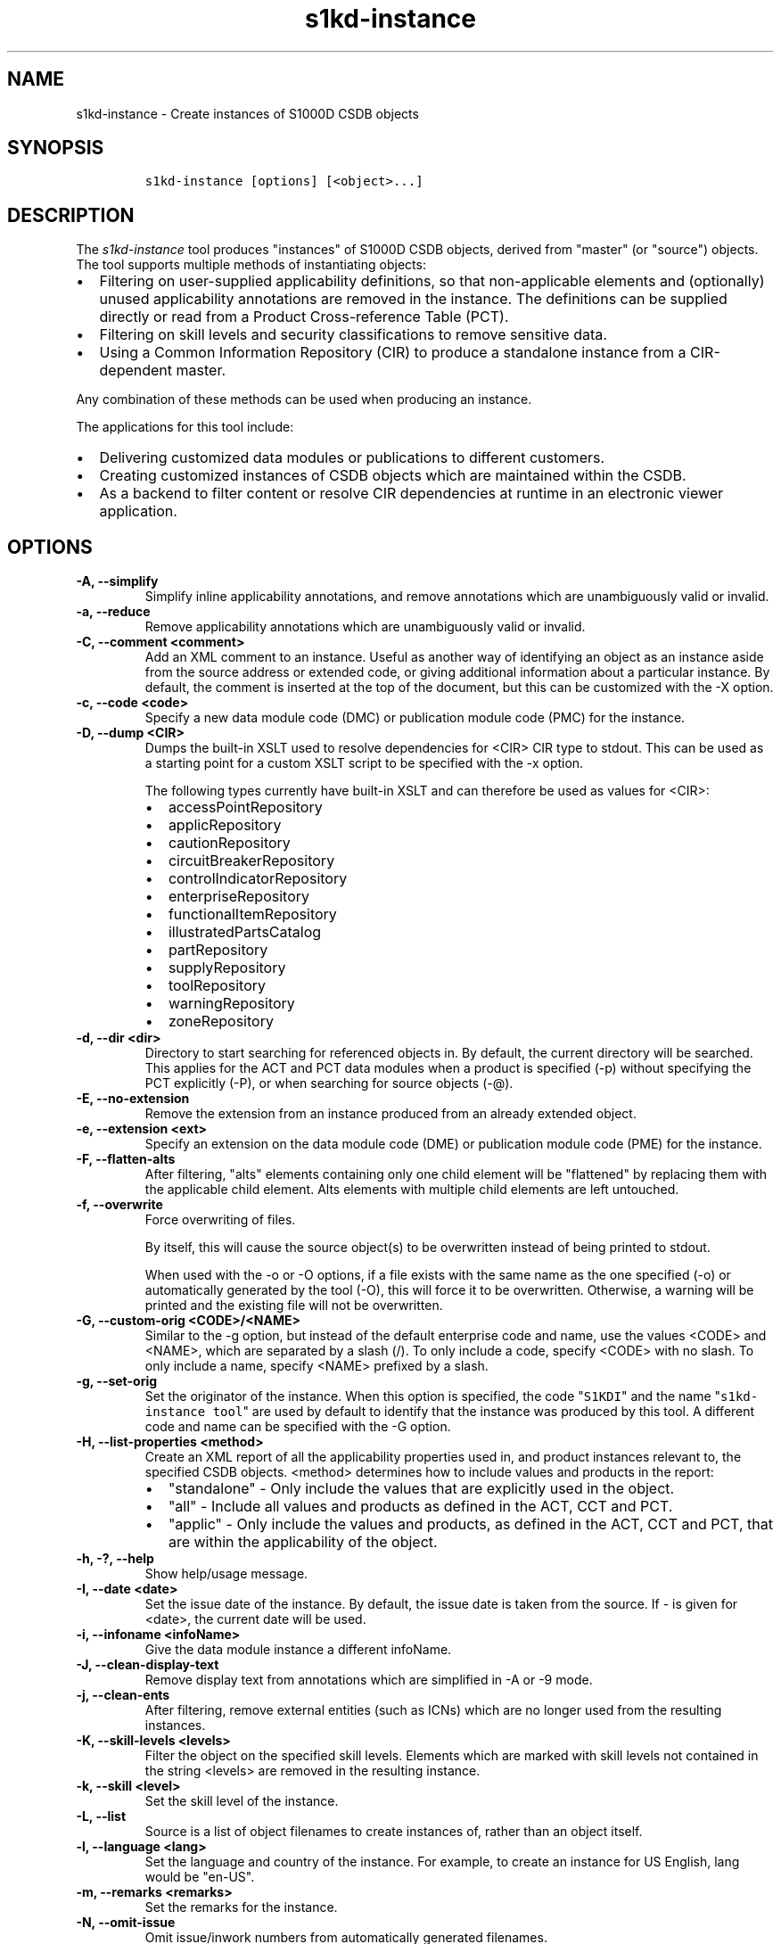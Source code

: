.\" Automatically generated by Pandoc 2.3.1
.\"
.TH "s1kd\-instance" "1" "2020\-08\-10" "" "s1kd\-tools"
.hy
.SH NAME
.PP
s1kd\-instance \- Create instances of S1000D CSDB objects
.SH SYNOPSIS
.IP
.nf
\f[C]
s1kd\-instance\ [options]\ [<object>...]
\f[]
.fi
.SH DESCRIPTION
.PP
The \f[I]s1kd\-instance\f[] tool produces "instances" of S1000D CSDB
objects, derived from "master" (or "source") objects.
The tool supports multiple methods of instantiating objects:
.IP \[bu] 2
Filtering on user\-supplied applicability definitions, so that
non\-applicable elements and (optionally) unused applicability
annotations are removed in the instance.
The definitions can be supplied directly or read from a Product
Cross\-reference Table (PCT).
.IP \[bu] 2
Filtering on skill levels and security classifications to remove
sensitive data.
.IP \[bu] 2
Using a Common Information Repository (CIR) to produce a standalone
instance from a CIR\-dependent master.
.PP
Any combination of these methods can be used when producing an instance.
.PP
The applications for this tool include:
.IP \[bu] 2
Delivering customized data modules or publications to different
customers.
.IP \[bu] 2
Creating customized instances of CSDB objects which are maintained
within the CSDB.
.IP \[bu] 2
As a backend to filter content or resolve CIR dependencies at runtime in
an electronic viewer application.
.SH OPTIONS
.TP
.B \-A, \-\-simplify
Simplify inline applicability annotations, and remove annotations which
are unambiguously valid or invalid.
.RS
.RE
.TP
.B \-a, \-\-reduce
Remove applicability annotations which are unambiguously valid or
invalid.
.RS
.RE
.TP
.B \-C, \-\-comment <comment>
Add an XML comment to an instance.
Useful as another way of identifying an object as an instance aside from
the source address or extended code, or giving additional information
about a particular instance.
By default, the comment is inserted at the top of the document, but this
can be customized with the \-X option.
.RS
.RE
.TP
.B \-c, \-\-code <code>
Specify a new data module code (DMC) or publication module code (PMC)
for the instance.
.RS
.RE
.TP
.B \-D, \-\-dump <CIR>
Dumps the built\-in XSLT used to resolve dependencies for <CIR> CIR type
to stdout.
This can be used as a starting point for a custom XSLT script to be
specified with the \-x option.
.RS
.PP
The following types currently have built\-in XSLT and can therefore be
used as values for <CIR>:
.IP \[bu] 2
accessPointRepository
.IP \[bu] 2
applicRepository
.IP \[bu] 2
cautionRepository
.IP \[bu] 2
circuitBreakerRepository
.IP \[bu] 2
controlIndicatorRepository
.IP \[bu] 2
enterpriseRepository
.IP \[bu] 2
functionalItemRepository
.IP \[bu] 2
illustratedPartsCatalog
.IP \[bu] 2
partRepository
.IP \[bu] 2
supplyRepository
.IP \[bu] 2
toolRepository
.IP \[bu] 2
warningRepository
.IP \[bu] 2
zoneRepository
.RE
.TP
.B \-d, \-\-dir <dir>
Directory to start searching for referenced objects in.
By default, the current directory will be searched.
This applies for the ACT and PCT data modules when a product is
specified (\-p) without specifying the PCT explicitly (\-P), or when
searching for source objects (\-\@).
.RS
.RE
.TP
.B \-E, \-\-no\-extension
Remove the extension from an instance produced from an already extended
object.
.RS
.RE
.TP
.B \-e, \-\-extension <ext>
Specify an extension on the data module code (DME) or publication module
code (PME) for the instance.
.RS
.RE
.TP
.B \-F, \-\-flatten\-alts
After filtering, "alts" elements containing only one child element will
be "flattened" by replacing them with the applicable child element.
Alts elements with multiple child elements are left untouched.
.RS
.RE
.TP
.B \-f, \-\-overwrite
Force overwriting of files.
.RS
.PP
By itself, this will cause the source object(s) to be overwritten
instead of being printed to stdout.
.PP
When used with the \-o or \-O options, if a file exists with the same
name as the one specified (\-o) or automatically generated by the tool
(\-O), this will force it to be overwritten.
Otherwise, a warning will be printed and the existing file will not be
overwritten.
.RE
.TP
.B \-G, \-\-custom\-orig <CODE>/<NAME>
Similar to the \-g option, but instead of the default enterprise code
and name, use the values <CODE> and <NAME>, which are separated by a
slash (/).
To only include a code, specify <CODE> with no slash.
To only include a name, specify <NAME> prefixed by a slash.
.RS
.RE
.TP
.B \-g, \-\-set\-orig
Set the originator of the instance.
When this option is specified, the code "\f[C]S1KDI\f[]" and the name
"\f[C]s1kd\-instance\ tool\f[]" are used by default to identify that the
instance was produced by this tool.
A different code and name can be specified with the \-G option.
.RS
.RE
.TP
.B \-H, \-\-list\-properties <method>
Create an XML report of all the applicability properties used in, and
product instances relevant to, the specified CSDB objects.
<method> determines how to include values and products in the report:
.RS
.IP \[bu] 2
"standalone" \- Only include the values that are explicitly used in the
object.
.IP \[bu] 2
"all" \- Include all values and products as defined in the ACT, CCT and
PCT.
.IP \[bu] 2
"applic" \- Only include the values and products, as defined in the ACT,
CCT and PCT, that are within the applicability of the object.
.RE
.TP
.B \-h, \-?, \-\-help
Show help/usage message.
.RS
.RE
.TP
.B \-I, \-\-date <date>
Set the issue date of the instance.
By default, the issue date is taken from the source.
If \- is given for <date>, the current date will be used.
.RS
.RE
.TP
.B \-i, \-\-infoname <infoName>
Give the data module instance a different infoName.
.RS
.RE
.TP
.B \-J, \-\-clean\-display\-text
Remove display text from annotations which are simplified in \-A or \-9
mode.
.RS
.RE
.TP
.B \-j, \-\-clean\-ents
After filtering, remove external entities (such as ICNs) which are no
longer used from the resulting instances.
.RS
.RE
.TP
.B \-K, \-\-skill\-levels <levels>
Filter the object on the specified skill levels.
Elements which are marked with skill levels not contained in the string
<levels> are removed in the resulting instance.
.RS
.RE
.TP
.B \-k, \-\-skill <level>
Set the skill level of the instance.
.RS
.RE
.TP
.B \-L, \-\-list
Source is a list of object filenames to create instances of, rather than
an object itself.
.RS
.RE
.TP
.B \-l, \-\-language <lang>
Set the language and country of the instance.
For example, to create an instance for US English, lang would be
"en\-US".
.RS
.RE
.TP
.B \-m, \-\-remarks <remarks>
Set the remarks for the instance.
.RS
.RE
.TP
.B \-N, \-\-omit\-issue
Omit issue/inwork numbers from automatically generated filenames.
.RS
.RE
.TP
.B \-n, \-\-issue <iss>
Set the issue and inwork numbers of the instance.
By default, the issue and inwork number are taken from the source.
.RS
.PP
When updating an instance (\-\@), if + is given for <iss>, the updated
instance will have the same issue number with an inwork number
incremented by one.
.PP
Setting the issue of the instance will also set a default issue type:
.IP \[bu] 2
If the issue is 000\-01 thru 001\-00, the default issue type will be
"new".
.IP \[bu] 2
If the issue is 001\-01 and up and the master is not "new", the default
issue type will be that of the master.
.IP \[bu] 2
If the issue is 001\-01 and up but the master is "new", the default
issue type will be "status".
.PP
A different issue type than the default can be set with the \-z
(\-\-issue\-type) option.
.RE
.TP
.B \-O, \-\-outdir <dir>
Output instance(s) in <dir>, automatically naming them based on:
.RS
.IP \[bu] 2
the extension specified with \-e
.IP \[bu] 2
the code specified with \-c
.IP \[bu] 2
The issue info specified with \-n
.IP \[bu] 2
the language and country specified with \-L
.PP
If any of the above are not specified, the information is copied from
the source object.
.PP
If <dir> does not exist, it will be created.
.PP
If a file exists with the same name in the specified directory, a
warning will be display and the file will not be overwritten, unless the
\-f option is specified.
.PP
When using this option, non\-XML files, such as external publications,
may be specified as objects.
They will be copied to <dir>.
.RE
.TP
.B \-o, \-\-out <file>
Output instance to file instead of stdout.
.RS
.RE
.TP
.B \-P, \-\-pct <PCT>
PCT file to read product definitions from (\-p).
If a product is specified but no PCT is given, the tool will attempt to
use the ACT reference of each source data module to find the ACT and PCT
data modules in the current directory.
.RS
.RE
.TP
.B \-p, \-\-product <product>
The ID or primary key of a product in the specified PCT data module
(\-P), the PCT referenced by the ACT data module specified with \-1, or
the PCT data module referenced by the source data module itself.
A primary key is given in the same form as the \-s option and should
match a unique assign of a product instance, e.g.,
"\f[C]serialno:prodattr=12345\f[]".
If the key matches multiple products within the PCT, then the objects
will be filtered on the combination of all matching products.
.RS
.RE
.TP
.B \-Q, \-\-resolve\-containers
Resolve references to container data modules, selecting the appropriate
reference for the specified applicability.
If zero or more than one references are applicable, the reference to the
container will be left untouched.
.RS
.PP
Additionally, if the object being filtered is itself a container data
module, the applicability of the referenced data modules will be copied
in to it as inline annotations prior to filtering.
.RE
.TP
.B \-q, \-\-quiet
Quiet mode.
Errors are not printed.
.RS
.RE
.TP
.B \-R, \-\-cir <CIR> ...
Use a CIR to resolve external dependencies in the master object, making
the instance object standalone.
Additional CIRs can be used by specifying the \-R option multiple times.
.RS
.PP
The following CIRs have some built\-in support:
.IP \[bu] 2
Access points
.IP \[bu] 2
Applicability
.IP \[bu] 2
Cautions
.IP \[bu] 2
Circuit breakers
.IP \[bu] 2
Controls/indicators
.IP \[bu] 2
Enterprises
.IP \[bu] 2
Functional items
.IP \[bu] 2
Illustrated parts data
.IP \[bu] 2
Parts
.IP \[bu] 2
Supplies
.IP \[bu] 2
Tools
.IP \[bu] 2
Warnings
.IP \[bu] 2
Zones
.PP
The methods of resolving the dependencies for a CIR can be changed by
specifying a custom XSLT script with the \-x option.
The built\-in XSLT used for the above CIR data modules can be dumped
with the \-D option.
.PP
If "*" is given for <CIR>, the tool will search for CIR data modules
automatically.
.RE
.TP
.B \-r, \-\-recursive
Search for referenced objects recursively.
This applies for the ACT and PCT data modules when a product is
specified (\-p) without specifying the PCT explicitly (\-P), when
searching for source objects (\-\@), or when searching for CIR data
modules (\-R).
.RS
.RE
.TP
.B \-S, \-\-no\-source\-ident
Do not include <sourceDmIdent>/<sourcePmIdent> in the instance.
.RS
.RE
.TP
.B \-s, \-\-assign <applic>
An applicability definition in the form of
"\f[C]<ident>:<type>=<value>\f[]".
Any number of values can be defined by specifying this option multiple
times.
.RS
.RE
.TP
.B \-T, \-\-tag
Tag non\-applicable elements with the processing instruction
<?notApplicable?> instead of removing them.
.RS
.RE
.TP
.B \-t, \-\-techname <techName>
Give the instance a different techName/pmTitle.
.RS
.RE
.TP
.B \-U, \-\-security\-classes <classes>
Filter the object on the specified security classes.
Elements marked with security classes not contained in the string
<classes> are removed in the resulting instance.
.RS
.RE
.TP
.B \-u, \-\-security <sec>
Set the security classification of the instance.
An instance may have a lower security classification than the source if
classified information is removed for a particular customer.
.RS
.RE
.TP
.B \-V, \-\-infoname\-variant <variant>
Give the instance a different info name variant.
.RS
.RE
.TP
.B \-v, \-\-verbose
Verbose output.
.RS
.RE
.TP
.B \-W, \-\-set\-applic
Set the applicability for the whole object, overwriting the current
applicability with the user\-defined applicability values.
.RS
.RE
.TP
.B \-w, \-\-whole\-objects
Check the applicability, skill level, and security classification of the
whole object against the user\-defined applicability, skill levels, and
security classifications.
If the whole object is not applicable, then no instance is created.
.RS
.RE
.TP
.B \-X, \-\-comment\-xpath <path>
The XPath expression indicating where the comment specified with \-C
will be inserted.
This should be the path to an element where the comment will be inserted
as the first child node.
By default, this is the top of the document.
.RS
.RE
.TP
.B \-x, \-\-xsl <XSL>
Use a custom XSLT script to resolve CIR dependencies.
If this option follows \-R, the specified XSLT script will only be used
for the last specified CIR.
If it precedes any \-R, the specified XSLT script will be used for all
CIRs that do not override it with a following \-x.
.RS
.RE
.TP
.B \-Y, \-\-applic <text>
Update the applicability for the whole object using the user\-defined
applicability values, and using <text> as the new display text.
.RS
.RE
.TP
.B \-y, \-\-update\-applic
Update the applicability for the whole object using the user\-defined
applicability values.
.RS
.RE
.TP
.B \-Z, \-\-add\-required
Fix certain elements automatically after filtering.
For example, if all support equipment is removed due to filtering, a
\f[C]<noSupportEquips>\f[] element will be inserted automatically.
.RS
.RE
.TP
.B \-z, \-\-issue\-type <type>
Set the issue type of the instance.
.RS
.RE
.TP
.B \-1, \-\-act
Specify the ACT to use to find the CCT and/or PCT.
.RS
.RE
.TP
.B \-2, \-\-cct
Specify the CCT to read dependency tests from (\-~).
.RS
.RE
.TP
.B \-3, \-\-no\-repository\-ident
Do not include a <repositorySourceDmIdent> in the instance for each CIR.
.RS
.RE
.TP
.B \-4, \-\-flatten\-alts\-refs
Same as the \-F option, but in addition to flattening alts elements, the
\f[C]internalRefTargetType\f[] of cross\-references to them will be
changed to the appropriate type (e.g., \f[C]"irtt01"\f[] for a
\f[C]<figure>\f[] in a \f[C]<figureAlts>\f[]).
This is specifically useful for S1000D Issue 4.1, where the Default BREX
does not allow the standard \f[C]internalRefTargetType\f[] values to be
used with the alts elements.
.RS
.RE
.TP
.B \-5, \-\-print
When \-O is used, print the automatically generated file name of the
instance.
.RS
.RE
.TP
.B \-6, \-\-clean\-annotations
Remove unused applicability annotations.
.RS
.RE
.TP
.B \-7, \-\-dry\-run
Do not actually create or update any instances.
This can be combined with options like \-5 (\-\-print) or \-0
(\-\-print\-non\-applic) to print information about what objects
would/would not be created or updated, but nothing will actually be
written out.
.RS
.RE
.TP
.B \-8, \-\-reapply
Automatically reapply the applicability of the source object when
filtering.
.RS
.RE
.TP
.B \-9, \-\-prune
Remove only invalid parts of applicability annotations.
.RS
.RE
.TP
.B \-0, \-\-print\-non\-applic
Print the file names of objects which are not applicable, and therefore
no instance for them will be created.
Since this would only have an effect in the \-w (\-\-whole\-objects)
mode, that option is implied.
.RS
.RE
.TP
.B \-\@, \-\-update\-instances
Rather than source objects, the objects specified are existing instances
that will be updated.
.RS
.RE
.TP
.B \-%, \-\-read\-only
Make instance objects read\-only.
.RS
.RE
.TP
.B \-!, \-\-no\-infoname
Do not include an infoName in the instance.
.RS
.RE
.TP
.B \-~, \-\-dependencies
Add dependency tests from the CCT to assertions that use the dependant
values.
.RS
.RE
.TP
.B \-^, \-\-remove\-deleted
Remove elements with change type of "delete" in the resulting instance.
If \-w (\-\-whole\-objects) is specified, then no instance will be
created for objects with an issue type of "deleted".
.RS
.RE
.TP
.B \-\-version
Show version information.
.RS
.RE
.TP
.B <object>...
Source CSDB objects to instantiate.
.RS
.RE
.PP
In addition, the following options allow configuration of the XML
parser:
.TP
.B \-\-dtdload
Load the external DTD.
.RS
.RE
.TP
.B \-\-huge
Remove any internal arbitrary parser limits.
.RS
.RE
.TP
.B \-\-net
Allow network access to load external DTD and entities.
.RS
.RE
.TP
.B \-\-noent
Resolve entities.
.RS
.RE
.TP
.B \-\-parser\-errors
Emit errors from parser.
.RS
.RE
.TP
.B \-\-parser\-warnings
Emit warnings from parser.
.RS
.RE
.TP
.B \-\-xinclude
Do XInclude processing.
.RS
.RE
.TP
.B \-\-xml\-catalog <file>
Use an XML catalog when resolving entities.
Multiple catalogs may be loaded by specifying this option multiple
times.
.RS
.RE
.SS Identifying the source of an instance
.PP
If the identification information (extension, code, issue or language)
of an instance differs from that of the source, the resulting data
module instance will contain the element \f[C]<sourceDmIdent>\f[], which
will contain the identification elements of the source data module used
to instantiate it.
Publication module instances will contain the element
\f[C]<sourcePmIdent>\f[] instead.
.PP
Additionally, the data module instance will contain an element
\f[C]<repositorySourceDmIdent>\f[] for each CIR specified with the \-R
option.
.PP
If the \-S (\-\-no\-source\-ident) option is used, neither the
\f[C]<sourceDmIdent>\f[] or \f[C]<sourcePmIdent>\f[] elements are added.
If the \-3 (\-\-no\-repository\-ident) option is used, no
\f[C]<repositorySourceDmIdent>\f[] elements will be added.
These options can be useful when this tool is not used to make an
"instance" per se, but more generally to make a module based on an
existing module.
.SS Removing/simplifying/pruning applicability annotations
.PP
By default, filtering on applicability will remove invalid elements from
the resulting instance.
In some cases, though, it may be desirable to remove redundant
applicability annotations on valid elements.
The \-a (\-\-reduce), \-A (\-\-simplify) and \-9 (\-\-prune) options
provide different methods of doing this.
.PP
The \-a (\-\-reduce) option will remove applicability annotations
(\f[C]applicRefId\f[]) from elements which are deemed to be
unambiguously valid or invalid (their validity does not rely on
applicability values left undefined by the user).
The unused occurrences of the corresponding \f[C]<applic>\f[] elements
are removed as well.
.PP
The \-A (\-\-simplify) option will do the same as the \-a option, but
will also attempt to simplify unused parts of applicability annotations.
It simplifies an annotation by removing \f[C]<assert>\f[] elements
determined to be either unambiguously valid or invalid given the
user\-defined values, and removing unneeded \f[C]<evaluate>\f[] elements
when they contain only one remaining \f[C]<assert>\f[].
.PP
The \-9 (\-\-prune) option works similarly to the \-A option, except
that only invalid parts of applicability annotations are removed.
.PP
For example, given the following input:
.IP
.nf
\f[C]
<referencedApplicGroup>
<applic\ id="app\-0001">
<assert
applicPropertyIdent="version"
applicPropertyType="prodattr"
applicPropertyValues="A"/>
</applic>
<applic\ id="app\-0002">
<assert
applicPropertyIdent="version"
applicPropertyType="prodattr"
applicPropertyValues="B"/>
</applic>
<applic\ id="app\-0003">
<evaluate\ andOr="or">
<evaluate\ andOr="and">
<assert
applicPropertyIdent="version"
applicPropertyType="prodattr"
applicPropertyValues="A"/>
<assert
applicPropertyIdent="weather"
applicPropertyType="condition"
applicPropertyValues="normal"/>
</evaluate>
<evaluate\ andOr="and">
<assert
applicPropertyIdent="version"
applicPropertyType="prodattr"
applicPropertyValues="B"/>
<assert
applicPropertyIdent="weather"
applicPropertyType="condition"
applicPropertyValues="icy"/>
</evaluate>
</evaluate>
</applic>
</referencedApplicGroup>
<!\-\-\ snip\ \-\->
<para\ applicRefId="app\-0001">This\ applies\ to\ version\ A.</para>
<para\ applicRefId="app\-0002">This\ applies\ to\ version\ B.</para>
<para\ applicRefId="app\-0003">
This\ applies\ to\ version\ A\ if\ the\ weather\ is\ normal,\ or\ version\ B\ if
the\ weather\ is\ icy.
</para>
\f[]
.fi
.PP
If this data is filtered for version A, without specifying a value for
the weather, and the \-a, \-A or \-9 options are not used, the following
will be the result:
.IP
.nf
\f[C]
<referencedApplicGroup>
<applic\ id="app\-0001">
<assert
applicPropertyIdent="version"
applicPropertyType="prodattr"
applicPropertyValues="A"/>
</applic>
<applic\ id="app\-0002">
<assert
applicPropertyIdent="version"
applicPropertyType="prodattr"
applicPropertyValues="B"/>
</applic>
<applic\ id="app\-0003">
<evaluate\ andOr="or">
<evaluate\ andOr="and">
<assert
applicPropertyIdent="version"
applicPropertyType="prodattr"
applicPropertyValues="A"/>
<assert
applicPropertyIdent="weather"
applicPropertyType="condition"
applicPropertyValues="normal"/>
</evaluate>
<evaluate\ andOr="and">
<assert
applicPropertyIdent="version"
applicPropertyType="prodattr"
applicPropertyValues="B"/>
<assert
applicPropertyIdent="weather"
applicPropertyType="condition"
applicPropertyValues="icy"/>
</evaluate>
</evaluate>
</applic>
</referencedApplicGroup>
<!\-\-\ snip\ \-\->
<para\ applicRefId="app\-0001">This\ applies\ to\ version\ A.</para>
<para\ applicRefId="app\-0003">
This\ applies\ to\ version\ A\ if\ the\ weather\ is\ normal,\ or\ version\ B\ if
the\ weather\ is\ icy.
</para>
\f[]
.fi
.PP
The second paragraph is removed, because it only applies to version B.
.PP
If the \-a option is used, the following would be the result:
.IP
.nf
\f[C]
<referencedApplicGroup>
<applic\ id="app\-0003">
<evaluate\ andOr="or">
<evaluate\ andOr="and">
<assert
applicPropertyIdent="version"
applicPropertyType="prodattr"
applicPropertyValues="A"/>
<assert
applicPropertyIdent="weather"
applicPropertyType="condition"
applicPropertyValues="normal"/>
</evaluate>
<evaluate\ andOr="and">
<assert
applicPropertyIdent="version"
applicPropertyType="prodattr"
applicPropertyValues="B"/>
<assert
applicPropertyIdent="weather"
applicPropertyType="condition"
applicPropertyValues="icy"/>
</evaluate>
</evaluate>
</applic>
</referencedApplicGroup>
<!\-\-\ snip\ \-\->
<para>This\ applies\ to\ version\ A.</para>
<para\ applicRefId="app\-0003">
This\ applies\ to\ version\ A\ if\ the\ weather\ is\ normal,\ or\ version\ B\ if
the\ weather\ is\ icy.
</para>
\f[]
.fi
.PP
The applicability annotation reference for the first paragraph is
removed because, given that the version is A, it must be true.
The corresponding applicability annotations, which are no longer
referenced, are also removed.
The applicability on the third paragraph remains, however, because it is
only true if the version is A \f[I]and\f[] the weather is normal, and no
value has been given for the weather.
.PP
If the \-A option is used, the following would be the result:
.IP
.nf
\f[C]
<referencedApplicGroup>
<applic\ id="app\-0003">
<assert
applicPropertyIdent="weather"
applicPropertyType="condition"
applicPropertyValues="normal"/>
</applic>
</referencedApplicGroup>
<!\-\-\ snip\ \-\->
<para>This\ applies\ to\ version\ A.</para>
<para\ applicRefId="app\-0003">
This\ applies\ to\ version\ A\ if\ the\ weather\ is\ normal,\ or\ version\ B\ if
the\ weather\ is\ icy.
</para>
\f[]
.fi
.PP
The annotation is now simplified to remove resolved assertions.
Because the version must be A, any assertions restating this can be
removed as redundant, and any portions of the annotation in which the
version is \f[I]not\f[] A can be removed as invalid.
This leaves only the assertion about the weather.
.PP
If the \-9 option is used, the following would be the result:
.IP
.nf
\f[C]
<referencedApplicGroup>
<applic\ id="app\-0001">
<assert
applicPropertyIdent="version"
applicPropertyType="prodattr"
applicPropertyValues="A"/>
</applic>
<applic\ id="app\-0003">
<evaluate\ andOr="and">
<assert
applicPropertyIdent="version"
applicPropertyType="prodattr"
applicPropertyValues="A"/>
<assert
applicPropertyIdent="weather"
applicPropertyType="condition"
applicPropertyValues="normal"/>
</evaluate>
</applic>
</referencedApplicGroup>
<!\-\-\ snip\ \-\->
<para\ applicRefId="app\-0001">This\ applies\ to\ version\ A.</para>
<para\ applicRefId="app\-0003">
This\ applies\ to\ version\ A\ if\ the\ weather\ is\ normal,\ or\ version\ B\ if
the\ weather\ is\ icy.
</para>
\f[]
.fi
.PP
The first annotation is kept because it is entirely valid.
The third annotation is simplified by removing the invalid assertions,
but the valid assertions are preserved.
.RS
.PP
\f[B]Note\f[]
.PP
The \-A and \-9 options may change the \f[I]meaning\f[] of certain
applicability annotations without changing the \f[I]display text\f[].
Display text is always left untouched, so using this option may cause
display text to be technically incorrect.
.PP
These options are best used when display text will be automatically
generated after filtering, such as with the s1kd\-aspp tool.
The \-J option of this tool can be combined with the \-k option of the
s1kd\-aspp tool to only generate display text for annotations which are
modified.
.RE
.SS Applicability of an instance (\-W, \-Y, \-y)
.PP
The applicability of an instance may change as a result of filtering.
For example, a source data module which is applicable to two versions of
a product may produce two instances which are each only applicable to
one version.
There are three options which control how the applicability of the whole
instance object is updated.
.PP
The \-W option will create an applicability annotation for the instance
using only the user\-defined applicability values.
This means, for example, that given the following command:
.IP
.nf
\f[C]
$\ s1kd\-instance\ \-s\ version:prodattr=A\ \-W\ ...
\f[]
.fi
.PP
The instance would contain the following annotation:
.IP
.nf
\f[C]
<dmStatus>
<!\-\-\ snip\ \-\->
<applic>
<assert\ applicPropertyIdent="version"
applicPropertyType="prodattr"\ applicPropertyValues="A"/>
</applic>
<!\-\-\ snip\ \-\->
</dmStatus>
\f[]
.fi
.PP
regardless of what the applicability of the source object was.
.PP
The \-y option will create an applicability annotation for the instance
by combining the user\-defined applicability with the applicability of
the source object.
For example, given the following annotation in the source object:
.IP
.nf
\f[C]
<dmStatus>
<!\-\-\ snip\ \-\->
<applic>
<assert\ applicPropertyIdent="version"
applicPropertyType="prodattr"\ applicPropertyValues="A"/>
</applic>
<!\-\-\ snip\ \-\->
</dmStatus>
\f[]
.fi
.PP
and the following command:
.IP
.nf
\f[C]
$\ s1kd\-instance\ \-s\ weather:condition=icy\ \-y\ ...
\f[]
.fi
.PP
The annotation for the instance would be as follows:
.IP
.nf
\f[C]
<dmStatus>
<!\-\-\ snip\ \-\->
<applic>
<evaluate\ andOr="and">
<assert\ applicPropertyIdent="version"
applicPropertyType="prodattr"\ applicPropertyValues="A"/>
<assert\ applicPropertyIdent="weather"
applicPropertyType="condition"\ applicPropertyValues="icy"/>
</evaluate>
</applic>
<!\-\-\ snip\ \-\->
</dmStatus>
\f[]
.fi
.PP
The \-Y option by itself works the same as the \-y option, but allows
custom display text to be set for the annotation.
It can also be combined with the \-W option to add custom display text
to the overwriting annotation:
.IP
.nf
\f[C]
$\ s1kd\-instance\ \-s\ version:prodattr=A\ \-WY\ "Version\ A"\ ...
\f[]
.fi
.IP
.nf
\f[C]
<dmStatus>
<!\-\-\ snip\ \-\->
<applic>
<displayText>
<simplePara>Version\ A</simplePara>
</displayText>
<assert\ applicPropertyIdent="version"
applicPropertyType="prodattr"\ applicPropertyValues="A"/>
</applic>
<!\-\-\ snip\ \-\->
</dmStatus>
\f[]
.fi
.SS Filtering for multiple values of a single property
.PP
Though not usually the case, it is possible to create an instance which
is filtered on multiple values of the same applicabilty property.
Given the following:
.IP
.nf
\f[C]
<referencedApplicGroup>
<applic\ id="apA">
<assert\ applicPropertyIdent="attr"
applicPropertyType="prodattr"
applicPropertyValues="A"/>
</applic>
<applic\ id="apB">
<assert\ applicPropertyIdent="attr"
applicPropertyType="prodattr"
applicPropertyValues="B"/>
</applic>
<applic\ id="apC">
<assert\ applicPropertyIdent="attr"
applicPropertyType="prodattr"
applicPropertyValues="C"/>
</applic>
</referencedApplicGroup>
<!\-\-\ ...\ \-\->
<para\ applicRefId="apA">Applies\ to\ A</para>
<para\ applicRefId="apB">Applies\ to\ B</para>
<para\ applicRefId="apC">Applies\ to\ C</para>
\f[]
.fi
.PP
filtering can be applied such that the instance will be applicable to
both A and C, but not B.
This is done by specifying a property multiple times in the
applicability definition arguments.
For example:
.IP
.nf
\f[C]
$\ s1kd\-instance\ \-A\ \-Y\ "A\ or\ C"\ \-s\ attr:prodattr=A\ \-s\ attr:prodattr=C\ ...
\f[]
.fi
.PP
This would produce the following in the instance:
.IP
.nf
\f[C]
<dmStatus>
<!\-\-\ ...\ \-\->
<applic>
<displayText>
<simplePara>A\ or\ C</simplePara>
</displayText>
<evaluate\ andOr="or">
<assert\ applicPropertyIdent="attr"
applicPropertyType="prodattr"
applicPropertyValues="A"/>
<assert\ applicPropertyIdent="attr"
applicPropertyType="prodattr"
applicPropertyValues="C"/>
</evaluate>
</applic>
<!\-\-\ ...\ \->
</dmStatus>
<!\-\-\ ...\ \-\->
<referencedApplicGroup>
<applic\ id="apA">
<assert\ applicPropertyIdent="attr"
applicPropertyType="prodattr"
applicPropertyValues="A"/>
</applic>
<applic\ id="apC">
<assert\ applicPropertyIdent="attr"
applicPropertyType="prodattr"
applicPropertyValues="C"/>
</applic>
</referencedApplicGroup>
<!\-\-\ ...\ \-\->
<para\ applicRefId="apA">Applies\ to\ A</para>
<para\ applicRefId="apC">Applies\ to\ C</para>
\f[]
.fi
.SS Resolving CIR dependencies with a custom XSLT script (\-x)
.PP
A CIR contains more information about an item than can be captured in a
data module\[aq]s reference to it.
If this additional information is required, there are two methods to
include it:
.IP \[bu] 2
Distribute the CIR with the data module so the extra information can be
linked to
.IP \[bu] 2
"Flatten" the information to fit in the data module\[aq]s schema.
.PP
A custom XSLT script can be supplied with the \-x option, which is then
used to resolve the CIR dependencies of the last CIR specified with \-R.
For example:
.IP
.nf
\f[C]
<xsl:stylesheet
xmlns:xsl="http://www.w3.org/1999/XSL/Transform"
version="1.0">
<xsl:template\ match="functionalItemRef">
<xsl:variable\ name="fin"\ select"\@functionalItemNumber"/>
<xsl:variable\ name="spec"\ select="//functionalItemSpec[
functionalItemIdent/\@functionalItemNumber\ =\ $fin]"/>
<xsl:value\-of\ select="$spec/name"/>
</xsl:template>
</xsl:stylesheet>
\f[]
.fi
.PP
This script would resolve a \f[C]functionalItemRef\f[] by "flattening"
it to the value of the \f[C]name\f[] element obtained from the CIR.
.PP
The example CIR would contain a specification like:
.IP
.nf
\f[C]
<functionalItemSpec>
<functionalItemIdent\ functionalItemNumber="ABC"
functionalItemType="fit01"/>
<name>Hydraulic\ pump</name>
<functionalItemAlts>
<functionalItem/>
</functionalItemAlts>
</functionalItemSpec>
\f[]
.fi
.PP
The source data module would contain a reference:
.IP
.nf
\f[C]
<para>
The
<functionalItemRef\ functionalItemNumber="ABC"/>
is\ an\ item\ in\ the\ system.
</para>
\f[]
.fi
.PP
The command would resemble:
.IP
.nf
\f[C]
$\ s1kd\-instance\ \-R\ <CIR>\ \-x\ <custom\ XSLT>\ <src>
\f[]
.fi
.PP
And the resulting XML would be:
.IP
.nf
\f[C]
<para>The\ Hydraulic\ pump\ is\ an\ item\ in\ the\ system.</para>
\f[]
.fi
.PP
The source data module and CIR are combined in to a single XML document
which is used as the input to the XSLT script.
The root element \f[C]mux\f[] contains two \f[C]dmodule\f[] elements.
The first is the source data module, and the second is the CIR data
module specified with the corresponding \-R option.
The CIR data module is first filtered on the defined applicability.
.PP
The set of built\-in XSLT scripts used to resolve dependencies can be
dumped using the \-D option.
.SS Updating instances (\-\@)
.PP
The \-\@ option is used to automatically update instance objects from
their source objects.
.PP
The tool will use the \f[C]<sourceDmIdent>\f[]/\f[C]<sourcePmIdent>\f[]
in each instance to find the source object they were derived from, and
filter it based on the instance\[aq]s metadata in order to produce an
updated version of the instance.
CIRs identified by \f[C]<repositorySourceDmIdent>\f[] elements in the
instance will also be used to update it.
.PP
Only objects which identify a source object will be processed in this
mode.
All other non\-instance objects specified are ignored.
The elements \f[C]<sourceDmIdent>\f[], \f[C]<sourcePmIdent>\f[] and
\f[C]<repositorySourceDmIdent>\f[] identify a specific issue of an
object that the instance was last updated from, but this is ignored and
the latest issue found of a source object will be used instead.
.PP
This feature is primarily useful when instances of objects are stored in
the CSDB, rather than only being generated during publication or
dynamically in a viewer.
For example, imagine you have a descriptive data module:
.IP
.nf
\f[C]
DMC\-EX\-A\-00\-00\-00\-00A\-040A\-D_001\-00_EN\-CA.XML
\f[]
.fi
.PP
and you deliver to two customers, C1 and C2.
The data module contains information for both:
.IP
.nf
\f[C]
<description>
<para>This\ text\ applies\ to\ all\ customers.</para>
<para\ applicRefId="app\-C1">This\ only\ applies\ to\ Customer\ 1.</para>
<para\ applicRefId="app\-C2">This\ only\ applies\ to\ Customer\ 2.</para>
</description>
\f[]
.fi
.PP
Neither customer wants to see information that applies only to the
other, so you can create two customized instances of this data module,
identified with the extended code:
.IP
.nf
\f[C]
DMC\-EX\-A\-00\-00\-00\-00A\-040A\-D_001\-00_EN\-CA.XML
DME\-12345\-C1\-EX\-A\-00\-00\-00\-00A\-040A\-D_001\-00_EN\-CA.XML
DME\-12345\-C2\-EX\-A\-00\-00\-00\-00A\-040A\-D_001\-00_EN\-CA.XML
\f[]
.fi
.PP
Each instance data module identifies the original data module as its
source:
.IP
.nf
\f[C]
<sourceDmIdent>
<dmCode\ modelIdentCode="EX"\ systemDiffCode="A"\ systemCode="00"
subSystemCode="0"\ subSubSystemCode="0"\ assyCode="00"\ disassyCode="00"
disassyCodeVariant="A"\ infoCode="040"\ infoCodeVariant="A"
itemLocationCode="D"/>
<language\ languageIsoCode="en"\ countryIsoCode="CA"/>
<issueInfo\ issueNumber="001"\ inWork="00"/>
</sourceDmIdent>
\f[]
.fi
.PP
and is set to apply only to the correct customer:
.IP
.nf
\f[C]
<dmStatus>
\&...
<applic>
<assert\ applicPropertyIdent="customer"\ applicPropertyType="prodattr"
applicPropertyValues="1"/>
</applic>
\&...
</dmStatus>
\f[]
.fi
.RS
.PP
\f[B]Note\f[]
.PP
The assertions in the applicability of an instance must use single
values in order to work in this mode.
Ranges (~) and sets (|) are not supported.
.RE
.PP
Now, when a change is made to the master data module, this tool can be
used to update these instances automatically:
.IP
.nf
\f[C]
$\ s1kd\-instance\ \-\@\ \-f\ DME\-*.XML
\f[]
.fi
.SS Reapplying source applicability (\-8)
.PP
Normally, filtering is based only on the assertions specified by the
user with the \-s or \-p options.
However, in some cases it may be desirable to take the applicability of
the source object itself in to account, particularly when inline
applicability annotations contain redundant assertions.
For example:
.IP
.nf
\f[C]
\&...
<dmStatus\ ...>
\&...
<applic>
<displayText>
<simplePara>Version:\ A</simplePara>
</displayText>
<assert
applicPropertyIdent="version"
applicPropertyType="prodattr"
applicPropertyValues="A"/>
</applic>
\&...
</dmStatus>
\&...
<referencedApplicGroup>
<applic\ id="app\-0001">
<displayText>
<simplePara>Version:\ A\ and\ Weather:\ Icy</simplePara>
</displayText>
<evaluate\ andOr="and">
<assert
applicPropertyIdent="version"
applicPropertyType="prodattr"
applicPropertyValues="A"/>
<assert
applicPropertyIdent="weather"
applicPropertyType="condition"
applicPropertyValues="Icy"/>
</evaluate>
</applic>
\&...
<para\ applicRefId="app\-0001">
Applies\ to\ version\ A\ when\ the\ weather\ is\ icy.
</para>
\f[]
.fi
.PP
If this data module is filtered with
\f[C]\-a\ \-s\ weather:condition=Icy\f[], the annotation shown will not
be removed, because the tool cannot fully resolve it, as it is only has
a value for the weather condition.
.PP
The \-8 (\-\-reapply) option will reapply the applicability of each
individual object when filtering it.
In the example above, the whole data module is applicable to version A,
and therefore, when the \-8 option is specified, this is added to the
user\-defined assertions automatically for the given data module.
Now the annotation is fully resolved, and can be removed in accordance
with the \-a option.
.SH EXIT STATUS
.TP
.B 0
No errors.
.RS
.RE
.TP
.B 1
Missing or incomplete argument.
.RS
.RE
.TP
.B 2
Specified file does not exist.
.RS
.RE
.TP
.B 3
Source object for an instance could not be found.
.RS
.RE
.TP
.B 4
Malformed applicability definition.
.RS
.RE
.TP
.B 6
XML was invalid or does not conform to S1000D.
.RS
.RE
.TP
.B 7
Value given for an argument was malformed.
.RS
.RE
.TP
.B 8
Issue date specified with \-I is invalid.
.RS
.RE
.TP
.B 9
The number of CIR data modules found when searching exceeded the
available memory.
.RS
.RE
.SH EXAMPLES
.PP
Filtering a data module on specified applicability and writing to
stdout:
.IP
.nf
\f[C]
$\ s1kd\-instance\ \-s\ version:prodattr=A\ <DM>
\f[]
.fi
.PP
Filtering a data module on a specified product instance and writing to
stdout:
.IP
.nf
\f[C]
$\ s1kd\-instance\ \-P\ <PCT>\ \-p\ versionA\ <DM>
\f[]
.fi
.PP
Filtering a data module on specified skill levels and writing to stdout:
.IP
.nf
\f[C]
$\ s1kd\-instance\ \-k\ sk01/sk02\ <DMs>
\f[]
.fi
.PP
Filtering data modules for a particular customer and outputting with
extended identification:
.IP
.nf
\f[C]
$\ s1kd\-instance\ \-s\ version:prodattr=A\ \-e\ 12345\-54321\ \-O\ .\ <DMs>
\f[]
.fi
.PP
Writing out a data module from stdin to a directory with automatic
naming:
.IP
.nf
\f[C]
$\ xml\-transform\ \-s\ <xsl>\ <DM>\ |\ s1kd\-instance\ \-SO\ <dir>
\f[]
.fi
.SH AUTHORS
khzae.net.
